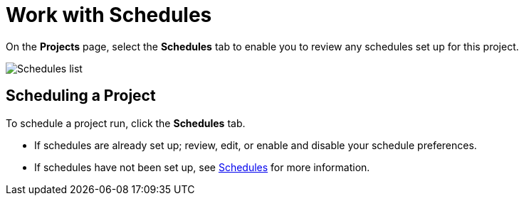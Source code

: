:_mod-docs-content-type: REFERENCE

[id="ref-work-with-schedules"]

= Work with Schedules

On the *Projects* page, select the *Schedules* tab to enable you to review any schedules set up for this project.

image:generic-schedules-list-configured.png[Schedules list]

== Scheduling a Project

To schedule a project run, click the *Schedules* tab.

* If schedules are already set up; review, edit, or enable and disable your schedule preferences.
* If schedules have not been set up, see xref:controller-schedules[Schedules] for more information.
